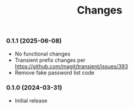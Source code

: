 #+TITLE: Changes

*** 0.1.1 (2025-06-08)

- No functional changes
- Transient prefix changes per https://github.com/magit/transient/issues/393
- Remove fake password list code

*** 0.1.0 (2024-03-31)

- Initial release
